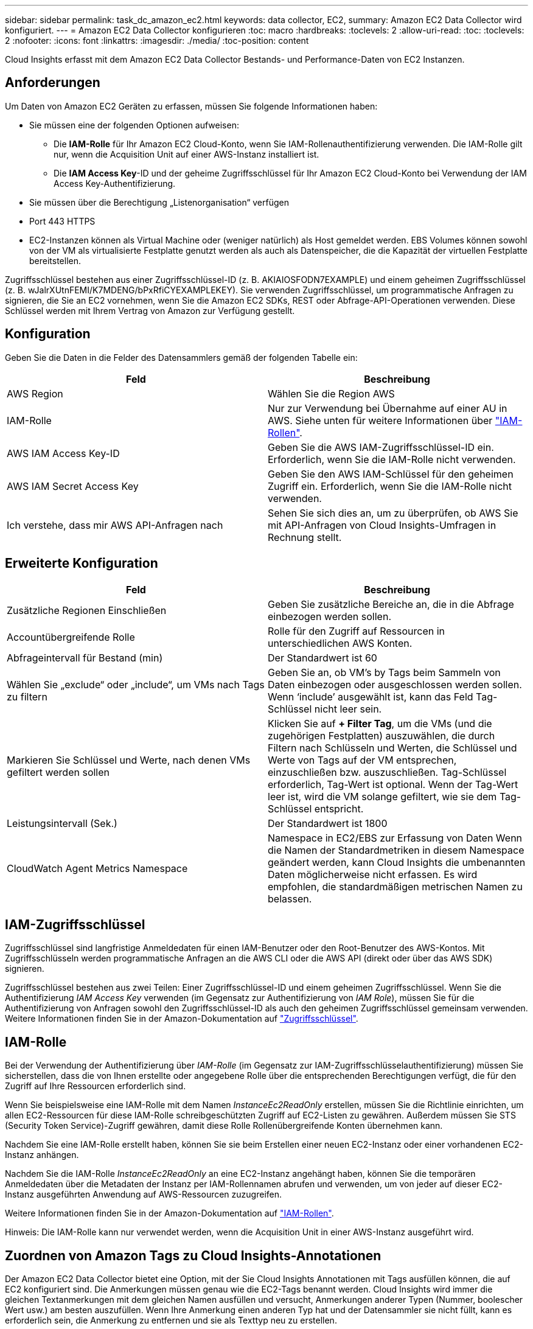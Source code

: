 ---
sidebar: sidebar 
permalink: task_dc_amazon_ec2.html 
keywords: data collector, EC2, 
summary: Amazon EC2 Data Collector wird konfiguriert. 
---
= Amazon EC2 Data Collector konfigurieren
:toc: macro
:hardbreaks:
:toclevels: 2
:allow-uri-read: 
:toc: 
:toclevels: 2
:nofooter: 
:icons: font
:linkattrs: 
:imagesdir: ./media/
:toc-position: content


[role="lead"]
Cloud Insights erfasst mit dem Amazon EC2 Data Collector Bestands- und Performance-Daten von EC2 Instanzen.



== Anforderungen

Um Daten von Amazon EC2 Geräten zu erfassen, müssen Sie folgende Informationen haben:

* Sie müssen eine der folgenden Optionen aufweisen:
+
** Die *IAM-Rolle* für Ihr Amazon EC2 Cloud-Konto, wenn Sie IAM-Rollenauthentifizierung verwenden. Die IAM-Rolle gilt nur, wenn die Acquisition Unit auf einer AWS-Instanz installiert ist.
** Die *IAM Access Key*-ID und der geheime Zugriffsschlüssel für Ihr Amazon EC2 Cloud-Konto bei Verwendung der IAM Access Key-Authentifizierung.


* Sie müssen über die Berechtigung „Listenorganisation“ verfügen
* Port 443 HTTPS
* EC2-Instanzen können als Virtual Machine oder (weniger natürlich) als Host gemeldet werden. EBS Volumes können sowohl von der VM als virtualisierte Festplatte genutzt werden als auch als Datenspeicher, die die Kapazität der virtuellen Festplatte bereitstellen.


Zugriffsschlüssel bestehen aus einer Zugriffsschlüssel-ID (z. B. AKIAIOSFODN7EXAMPLE) und einem geheimen Zugriffsschlüssel (z. B. wJalrXUtnFEMI/K7MDENG/bPxRfiCYEXAMPLEKEY). Sie verwenden Zugriffsschlüssel, um programmatische Anfragen zu signieren, die Sie an EC2 vornehmen, wenn Sie die Amazon EC2 SDKs, REST oder Abfrage-API-Operationen verwenden. Diese Schlüssel werden mit Ihrem Vertrag von Amazon zur Verfügung gestellt.



== Konfiguration

Geben Sie die Daten in die Felder des Datensammlers gemäß der folgenden Tabelle ein:

[cols="2*"]
|===
| Feld | Beschreibung 


| AWS Region | Wählen Sie die Region AWS 


| IAM-Rolle | Nur zur Verwendung bei Übernahme auf einer AU in AWS. Siehe unten für weitere Informationen über link:task_dc_amazon_ec2.html#iam-roles["IAM-Rollen"]. 


| AWS IAM Access Key-ID | Geben Sie die AWS IAM-Zugriffsschlüssel-ID ein. Erforderlich, wenn Sie die IAM-Rolle nicht verwenden. 


| AWS IAM Secret Access Key | Geben Sie den AWS IAM-Schlüssel für den geheimen Zugriff ein. Erforderlich, wenn Sie die IAM-Rolle nicht verwenden. 


| Ich verstehe, dass mir AWS API-Anfragen nach | Sehen Sie sich dies an, um zu überprüfen, ob AWS Sie mit API-Anfragen von Cloud Insights-Umfragen in Rechnung stellt. 
|===


== Erweiterte Konfiguration

[cols="2*"]
|===
| Feld | Beschreibung 


| Zusätzliche Regionen Einschließen | Geben Sie zusätzliche Bereiche an, die in die Abfrage einbezogen werden sollen. 


| Accountübergreifende Rolle | Rolle für den Zugriff auf Ressourcen in unterschiedlichen AWS Konten. 


| Abfrageintervall für Bestand (min) | Der Standardwert ist 60 


| Wählen Sie „exclude“ oder „include“, um VMs nach Tags zu filtern | Geben Sie an, ob VM's by Tags beim Sammeln von Daten einbezogen oder ausgeschlossen werden sollen. Wenn ‘include’ ausgewählt ist, kann das Feld Tag-Schlüssel nicht leer sein. 


| Markieren Sie Schlüssel und Werte, nach denen VMs gefiltert werden sollen | Klicken Sie auf *+ Filter Tag*, um die VMs (und die zugehörigen Festplatten) auszuwählen, die durch Filtern nach Schlüsseln und Werten, die Schlüssel und Werte von Tags auf der VM entsprechen, einzuschließen bzw. auszuschließen. Tag-Schlüssel erforderlich, Tag-Wert ist optional. Wenn der Tag-Wert leer ist, wird die VM solange gefiltert, wie sie dem Tag-Schlüssel entspricht. 


| Leistungsintervall (Sek.) | Der Standardwert ist 1800 


| CloudWatch Agent Metrics Namespace | Namespace in EC2/EBS zur Erfassung von Daten Wenn die Namen der Standardmetriken in diesem Namespace geändert werden, kann Cloud Insights die umbenannten Daten möglicherweise nicht erfassen. Es wird empfohlen, die standardmäßigen metrischen Namen zu belassen. 
|===


== IAM-Zugriffsschlüssel

Zugriffsschlüssel sind langfristige Anmeldedaten für einen IAM-Benutzer oder den Root-Benutzer des AWS-Kontos. Mit Zugriffsschlüsseln werden programmatische Anfragen an die AWS CLI oder die AWS API (direkt oder über das AWS SDK) signieren.

Zugriffsschlüssel bestehen aus zwei Teilen: Einer Zugriffsschlüssel-ID und einem geheimen Zugriffsschlüssel. Wenn Sie die Authentifizierung _IAM Access Key_ verwenden (im Gegensatz zur Authentifizierung von _IAM Role_), müssen Sie für die Authentifizierung von Anfragen sowohl den Zugriffsschlüssel-ID als auch den geheimen Zugriffsschlüssel gemeinsam verwenden. Weitere Informationen finden Sie in der Amazon-Dokumentation auf link:https://docs.aws.amazon.com/IAM/latest/UserGuide/id_credentials_access-keys.html["Zugriffsschlüssel"].



== IAM-Rolle

Bei der Verwendung der Authentifizierung über _IAM-Rolle_ (im Gegensatz zur IAM-Zugriffsschlüsselauthentifizierung) müssen Sie sicherstellen, dass die von Ihnen erstellte oder angegebene Rolle über die entsprechenden Berechtigungen verfügt, die für den Zugriff auf Ihre Ressourcen erforderlich sind.

Wenn Sie beispielsweise eine IAM-Rolle mit dem Namen _InstanceEc2ReadOnly_ erstellen, müssen Sie die Richtlinie einrichten, um allen EC2-Ressourcen für diese IAM-Rolle schreibgeschützten Zugriff auf EC2-Listen zu gewähren. Außerdem müssen Sie STS (Security Token Service)-Zugriff gewähren, damit diese Rolle Rollenübergreifende Konten übernehmen kann.

Nachdem Sie eine IAM-Rolle erstellt haben, können Sie sie beim Erstellen einer neuen EC2-Instanz oder einer vorhandenen EC2-Instanz anhängen.

Nachdem Sie die IAM-Rolle _InstanceEc2ReadOnly_ an eine EC2-Instanz angehängt haben, können Sie die temporären Anmeldedaten über die Metadaten der Instanz per IAM-Rollennamen abrufen und verwenden, um von jeder auf dieser EC2-Instanz ausgeführten Anwendung auf AWS-Ressourcen zuzugreifen.

Weitere Informationen finden Sie in der Amazon-Dokumentation auf link:https://docs.aws.amazon.com/IAM/latest/UserGuide/id_roles.html["IAM-Rollen"].

Hinweis: Die IAM-Rolle kann nur verwendet werden, wenn die Acquisition Unit in einer AWS-Instanz ausgeführt wird.



== Zuordnen von Amazon Tags zu Cloud Insights-Annotationen

Der Amazon EC2 Data Collector bietet eine Option, mit der Sie Cloud Insights Annotationen mit Tags ausfüllen können, die auf EC2 konfiguriert sind. Die Anmerkungen müssen genau wie die EC2-Tags benannt werden. Cloud Insights wird immer die gleichen Textanmerkungen mit dem gleichen Namen ausfüllen und versucht, Anmerkungen anderer Typen (Nummer, boolescher Wert usw.) am besten auszufüllen. Wenn Ihre Anmerkung einen anderen Typ hat und der Datensammler sie nicht füllt, kann es erforderlich sein, die Anmerkung zu entfernen und sie als Texttyp neu zu erstellen.

Bei AWS werden die Groß-/Kleinschreibung berücksichtigt, während die Groß-/Kleinschreibung von Cloud Insights nicht berücksichtigt wird. Wenn Sie also eine Annotation mit dem Namen „EIGENTÜMER“ in Cloud Insights und den Tags mit dem Namen „EIGENTÜMER“, „Eigentümer“ und „Eigentümer“ in EC2 erstellen, wird all die EC2-Varianten des „EIGENTÜMERS“ der Annotation von Cloud Insight zugeordnet.



== Zusätzliche Regionen Einschließen

Im Abschnitt AWS Data Collector *Erweiterte Konfiguration* können Sie das Feld * zusätzliche Regionen* so einstellen, dass zusätzliche durch Komma oder Semikolon getrennte Bereiche einbezogen werden. Standardmäßig ist dieses Feld auf *_US-.*_* gesetzt, das auf allen US AWS Regionen sammelt. Um in _all_ Regionen zu sammeln, setzen Sie dieses Feld auf *_.*_*. Ist das Feld *zusätzliche Regionen* leer, sammelt der Datensammler die im Feld *AWS Region* angegebenen Werte, wie im Abschnitt *Konfiguration* angegeben.



== Erfassung über AWS Child-Konten

Cloud Insights unterstützt die Erfassung von untergeordneten Konten für AWS innerhalb eines einzigen AWS Datensammlers. Die Konfiguration dieser Sammlung erfolgt in der AWS-Umgebung:

* Sie müssen jedes Child-Konto so konfigurieren, dass eine AWS Rolle zugewiesen wird, die es der Haupt-Account-ID ermöglicht, über das Children-Konto auf EC2 Details zuzugreifen.
* Für jedes untergeordnete Konto muss der Rollenname mit demselben String konfiguriert sein.
* Geben Sie diese Zeichenfolge für den Rollennamen im Abschnitt Cloud Insights AWS Data Collector *Erweiterte Konfiguration* im Feld * Kontotrole* ein.


Best Practice: Es wird dringend empfohlen, dem EC2-Hauptkonto die vordefinierte Richtlinie _AmazonEC2ReadOnlyAccess_ zuzuweisen. Außerdem sollte dem in der Datenquelle konfigurierten Benutzer mindestens die vordefinierte Richtlinie _AWSOrganizationsReadOnlyAccess_ zugewiesen sein, um AWS abzufragen.

Informationen zum Konfigurieren Ihrer Umgebung, damit Cloud Insights von den AWS-Child-Konten erfasst werden kann, finden Sie im folgenden Abschnitt:

link:https://docs.aws.amazon.com/IAM/latest/UserGuide/tutorial_cross-account-with-roles.html["Tutorial: Delegieren des Zugriffs über AWS Konten mithilfe von IAM-Rollen"]

link:https://docs.aws.amazon.com/IAM/latest/UserGuide/id_roles_common-scenarios_aws-accounts.html["AWS Setup: Zugriff auf einen IAM-Benutzer in einem anderen AWS-Konto bereitstellen, das Sie besitzen"]

link:https://docs.aws.amazon.com/IAM/latest/UserGuide/id_roles_create_for-user.html["Erstellen einer Rolle zum Delegieren von Berechtigungen an einen IAM-Benutzer"]



== Fehlerbehebung

Weitere Informationen zu diesem Data Collector finden Sie im link:concept_requesting_support.html["Unterstützung"] Oder auf der link:https://docs.netapp.com/us-en/cloudinsights/CloudInsightsDataCollectorSupportMatrix.pdf["Data Collector Supportmatrix"].
